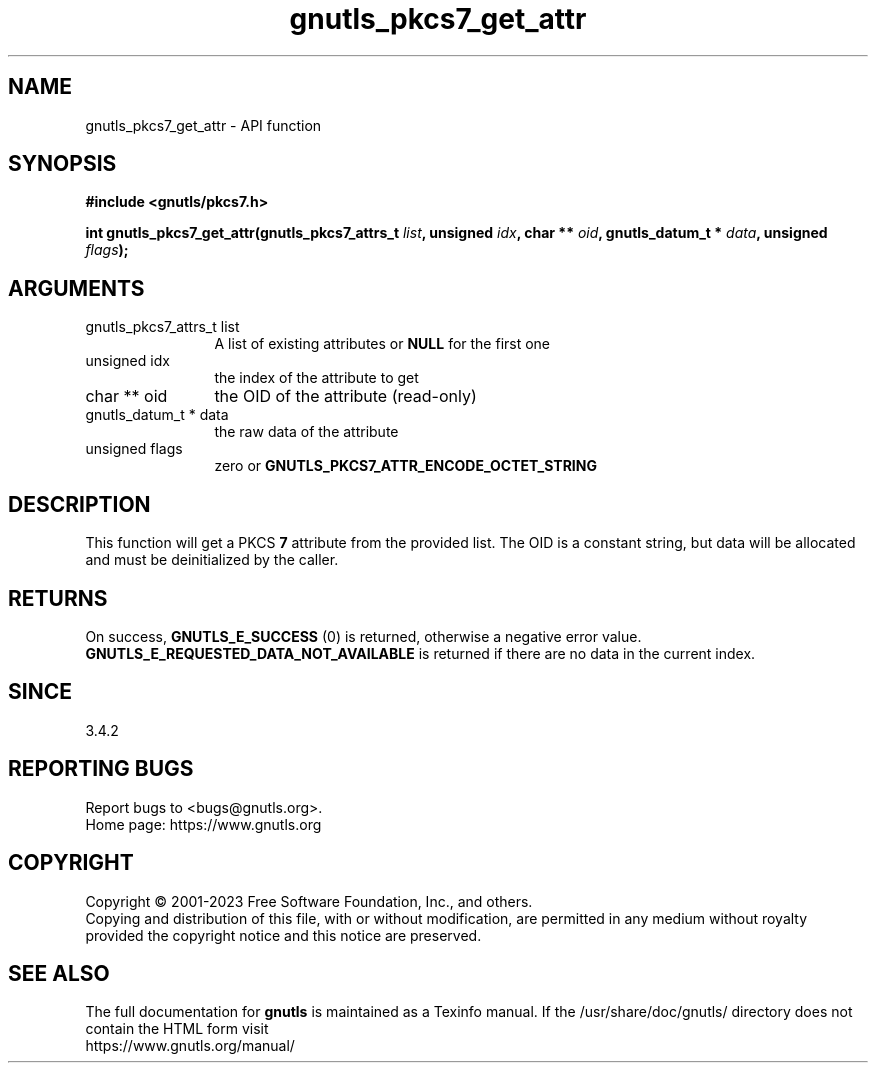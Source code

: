 .\" DO NOT MODIFY THIS FILE!  It was generated by gdoc.
.TH "gnutls_pkcs7_get_attr" 3 "3.8.7" "gnutls" "gnutls"
.SH NAME
gnutls_pkcs7_get_attr \- API function
.SH SYNOPSIS
.B #include <gnutls/pkcs7.h>
.sp
.BI "int gnutls_pkcs7_get_attr(gnutls_pkcs7_attrs_t " list ", unsigned " idx ", char ** " oid ", gnutls_datum_t * " data ", unsigned " flags ");"
.SH ARGUMENTS
.IP "gnutls_pkcs7_attrs_t list" 12
A list of existing attributes or \fBNULL\fP for the first one
.IP "unsigned idx" 12
the index of the attribute to get
.IP "char ** oid" 12
the OID of the attribute (read\-only)
.IP "gnutls_datum_t * data" 12
the raw data of the attribute
.IP "unsigned flags" 12
zero or \fBGNUTLS_PKCS7_ATTR_ENCODE_OCTET_STRING\fP
.SH "DESCRIPTION"
This function will get a PKCS \fB7\fP attribute from the provided list.
The OID is a constant string, but data will be allocated and must be
deinitialized by the caller.
.SH "RETURNS"
On success, \fBGNUTLS_E_SUCCESS\fP (0) is returned, otherwise a
negative error value. \fBGNUTLS_E_REQUESTED_DATA_NOT_AVAILABLE\fP is returned
if there are no data in the current index.
.SH "SINCE"
3.4.2
.SH "REPORTING BUGS"
Report bugs to <bugs@gnutls.org>.
.br
Home page: https://www.gnutls.org

.SH COPYRIGHT
Copyright \(co 2001-2023 Free Software Foundation, Inc., and others.
.br
Copying and distribution of this file, with or without modification,
are permitted in any medium without royalty provided the copyright
notice and this notice are preserved.
.SH "SEE ALSO"
The full documentation for
.B gnutls
is maintained as a Texinfo manual.
If the /usr/share/doc/gnutls/
directory does not contain the HTML form visit
.B
.IP https://www.gnutls.org/manual/
.PP
